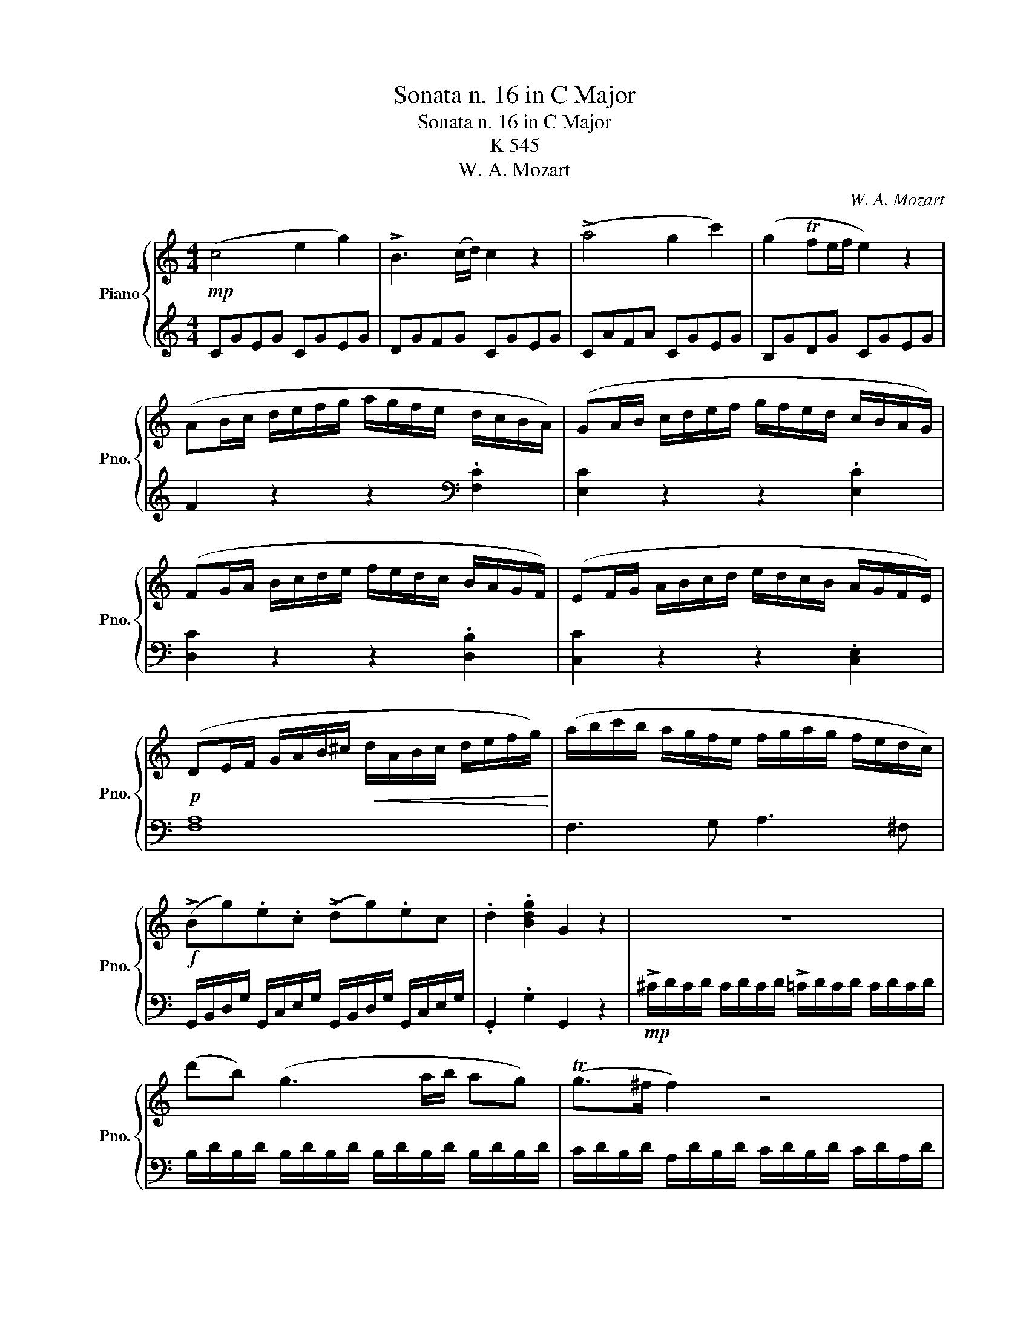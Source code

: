 X:1
T:Sonata n. 16 in C Major
T:Sonata n. 16 in C Major
T:K 545
T:W. A. Mozart
C:W. A. Mozart
%%score { 1 | 2 }
L:1/8
M:4/4
K:C
V:1 treble nm="Piano" snm="Pno."
V:2 treble 
V:1
!mp! (c4 e2 g2) | !>!B3 (c/d/) c2 z2 | (!>!a4 g2 c'2) | (g2 Tfe/f/ e2) z2 | %4
 (AB/c/ d/e/f/g/ a/g/f/e/ d/c/B/A/) | (GA/B/ c/d/e/f/ g/f/e/d/ c/B/A/G/) | %6
 (FG/A/ B/c/d/e/ f/e/d/c/ B/A/G/F/) | (EF/G/ A/B/c/d/ e/d/c/B/ A/G/F/E/) | %8
!p! (DE/F/ G/A/B/^c/!<(! d/A/B/c/ d/e/f/g/)!<)! | (a/b/c'/b/ a/g/f/e/ f/g/a/g/ f/e/d/c/) | %10
!f! (!>!Bg).e.c (!>!dg).ec | .d2 .[Bdg]2 G2 z2 | z8 | (d'b) (g3 a/b/ ag) | (Tg>^f f2) z4 | %15
 (d'b) (g3 a/b/ ag) | (Tg>^f f2) z4 |!mf! d'2 z/ (d'/b/g/ e2) z/ (e/g/e/) | %18
 c'2 z/!>(! (c'/a/^f/ d2) z/ (d/f/d/)!>)! |!p! b2 z/ (b/g/e/ c2) z/ (c/e/c/) | %20
!<(! a2 z/ (a/^f/d/) B2 z/ (g/d/B/)!<)! | A4{/B} c2{/^d} e2 |{/^g} a3 (b/4a/4g/4a/4 c'a)(c'a) | %23
 (bg) (d'4 c'/b/a/g/ |!<(! !trill(!Ta8){ga}!<)! | g2 (g/d/g/b/ !>!d'/b/g/b/ !>!c'/a/^f/a/) | %26
 g2 (G/D/G/B/ !>!d/B/G/B/ !>!c/A/^F/A/) | G2!mp! !>!.[db]2 [Bg]2 z2 :: %28
 !>!G2 (g/d/g/_b/ !>!d'/b/g/b/ !>!c'/a/^f/a/) | g2!mp! (G/D/G/_B/ !>!d/B/G/B/ !>!c/A/^F/A/) | %30
 G2 z2 z/!<(! (g/_b/a/ g/f/e/d/!<)! | ^c2) z2 z/ (^c'/!>(!e'/d'/ c'/_b/a/g/!>)! | %32
 f2) (d/A/d/f/ !>!a/f/d/f/ !>!g/e/^c/e/ | d2) (D/A,/D/F/ !>!A/F/D/F/ !>!G/E/^C/E/) | %34
 z/!mf! (D/E/F/ G/A/B/^c/ d2) z2 | z/ (B/c/d/ e/^f/^g/a/ b2) z2 | z/ (a/e'/d'/ c'/b/a/g/ f2) z2 | %37
 z/ (g/d'/c'/ b/a/g/f/ e2) z2 | z/ (f/c'/b/ a/g/f/e/ d2) z2 | z/ (e/b/a/ ^g/f/e/d/ c2) z2 | %40
 z/ (_B/d/c/ B/A/G/F/ E/F/G/A/ B/c/d/e/ |!p! f4 a2 c'2) |!<(! (!>!e3 f/g/ f2) z2!<)! | %43
!mf! (d'4 c'2 f'2) | (c'2 T_ba/b/ a2) z2 | (de/f/ g/a/_b/c'/ d'/c'/b/a/ g/f/e/d/) | %46
 (cd/e/ f/g/a/_b/ c'/b/a/g/ f/e/d/c/) | (_Bc/d/ e/f/g/a/ _b/a/g/f/ e/d/c/B/) | %48
 (A_B/c/ d/e/f/g/ a/g/f/e/ d/c/B/A/) | a2 z2 z2 .[ca]2 | [cg]2 z2 z2 .[cg]2 | %51
"_cresc." [cf]2 z2 z2 .[Bf]2 | [ce]2 z2 z2 .[ce]2 | (d/D/E/F/ G/A/B/^c/ d/A/B/c/ d/e/f/g/) | %54
 (a/b/c'/b/ a/g/f/e/ f/g/a/g/ f/e/d/c/) | (!>!Bg).e.c (!>!dg).e.c | .d2 .[Bdg]2 G2 z2 | z8 | %58
 (ge c3) (d/e/ dc | Tc>B B2) z4 | (ge c3) (d/e/ dc | Tc>B B2) z4 | g2 z/ (g/e/c/ A2) z/ (A/c/A/ | %63
 f2) z/ (f/d/B/ G2) z/!f! (g/b/g/ | e'2) z/ (e'/c'/a/ f2) z/ (f/a/f/ | %65
 d'2) z/ (d'/b/g/ e2) z/!>(! (c'/g/e/!>)! |!p! d4){/^c} .d2{/c} .d2 | a4{/^g} .a2{/g} .a2 | %68
!mf! (ga/b/ c'/d'/e'/d'/ c'/b/a/g/ f/e/d/c/) | !trill(!Td8{cd} | %70
 c2!mp! (c/G/c/e/ !>!g/e/c/e/ !>!f/d/B/d/) | c2 (C/G,/C/E/ !>!G/E/C/E/ !>!F/D/B,/D/) | %72
 C2!ff! [egc']2 c2 z2 :| %73
V:2
 CGEG CGEG | DGFG CGEG | CAFA CGEG | B,GDG CGEG | F2 z2 z2[K:bass] .[F,C]2 | [E,C]2 z2 z2 .[E,C]2 | %6
 [D,C]2 z2 z2 .[D,B,]2 | [C,C]2 z2 z2 .[C,E,]2 | [F,A,]8 | F,3 G, A,3 ^F, | %10
 G,,/B,,/D,/G,/ G,,/C,/E,/G,/ G,,/B,,/D,/G,/ G,,/C,/E,/G,/ | .G,,2 .G,2 G,,2 z2 | %12
!mp! !>!^C/D/C/D/ C/D/C/D/ !>!=C/D/C/D/ C/D/C/D/ | B,/D/B,/D/ B,/D/B,/D/ B,/D/B,/D/ B,/D/B,/D/ | %14
 C/D/B,/D/ A,/D/B,/D/ C/D/B,/D/ C/D/A,/D/ | B,/D/B,/D/ B,/D/B,/D/ B,/D/B,/D/ B,/D/B,/D/ | %16
 C/D/B,/D/ A,/D/B,/D/ C/D/B,/D/ C/D/A,/D/ |[K:treble] z/ (B,/D/G/ B2) z/ (C/E/G/ c2) | %18
 z/ (A,/C/^F/ A2) z/ (B,/D/F/ B2) | z/ (G,/B,/E/ G2) z/ (A,/C/E/ A2) | %20
 z/ (^F,/A,/D/ ^F2) z/ (G,/B,/D/ G2) | .[CE].[CE].[CE].[CE] .[CE].[CE].[CE].[CE] | %22
 .[CE].[CE].[CE].[CE] .[CE].[CE].[CE].[CE] | D/B/G/B/ D/B/G/B/ D/B/G/B/ D/B/G/B/ | %24
 D/c/^F/c/ D/c/F/c/ D/c/F/c/ D/c/F/c/ | [GB]2 z2 z2 .[DAc]2 | [GB]2 z2 z2[K:bass] .[D,A,C]2 | %27
 [G,B,]2 .[G,,G,]2 [G,,G,]2 z2 :: !>![G,,G,]2 z2 z2[K:treble] .[DAc]2 | %29
 [G_B]2 z2 z2[K:bass] .[D,A,C]2 | z/ (G,,/A,,/_B,,/ C,/D,/E,/^F,/ G,2) z2 | %31
 z/ (A,,/B,,/^C,/ D,/E,/^F,/^G,/ A,2) z2 | [D,,D,]2 z2 z2[K:treble] .[A,EG]2 | %33
 [DF]2 z2 z2[K:bass] .[A,,E,G,]2 | [D,F,]2 z2 z/ (D/F/E/ D/C/B,/A,/ | %35
 ^G,2) z2 z/ (G,/B,/A,/ G,/F,/E,/D,/ | C,2) z2 z/[K:treble] (D/A/G/ F/E/D/C/ | %37
 B,2) z2 z/ (C/G/F/ E/D/C/B,/ | A,2) z2 z/ (B,/F/E/ D/C/B,/A,/ | %39
 ^G,2) z2 z/"_dim." (A,/C/B,/ A,/=G,/F,/E,/ | D,4) [C,G,_B,]4 |[K:treble] FcAc FcAc | Gc_Bc FcAc | %43
 Fd_Bd FcAc | EcGc FcAc | _B2 z2 z2 .[_B,F]2 | [A,F]2 z2 z2 .[A,F]2 | [G,F]2 z2 z2 .[G,E]2 | %48
 [F,F]2 z2 z4 |[K:bass] (F,G,/A,/ _B,/C/D/E/ F/E/D/C/ B,/A,/G,/F,/) | %50
 (E,F,/G,/ A,/B,/C/D/ E/D/C/B,/ A,/G,/F,/E,/) | (D,E,/F,/ G,/A,/B,/C/ D/C/B,/A,/ G,/F,/E,/D,/) | %52
 (C,D,/E,/ F,/G,/A,/B,/ C/B,/A,/G,/ F,/E,/D,/C,/) | [F,A,]8 | F,3 G, A,3 ^F, | %55
 G,,/B,,/D,/G,/ G,,/C,/E,/G,/ G,,/B,,/D,/G,/ G,,/C,/E,/G,/ | .G,,2 .G,2 G,,2 z2 | %57
[K:treble]!mp! !>!^F/G/F/G/ F/G/F/G/ !>!=F/G/F/G/ F/G/F/G/ | E/G/E/G/ E/G/E/G/ E/G/E/G/ E/G/E/G/ | %59
 F/G/E/G/ D/G/E/G/ F/G/E/G/ F/G/D/G/ | E/G/E/G/ E/G/E/G/ E/G/E/G/ E/G/E/G/ | %61
 F/G/E/G/ D/G/E/G/ F/G/E/G/ F/G/D/G/ |[K:bass] z/ (E,/G,/C/ E2) z/ (F,/A,/C/ F2) | %63
 z/ (D,/F,/B,/ D2) z/ (E,/G,/B,/ E2) |[K:treble] z/ (C/E/A/ c2) z/ (D/F/A/ d2) | %65
 z/ (B,/D/G/ B2) z/ (C/E/G/ c2) | z .[FA].[FA].[FA] .[FA].[FA].[FA].[FA] | %67
[K:bass] z .[^F,C_E].[F,CE].[F,CE] .[F,CE].[F,CE].[F,CE].[F,CE] | %68
 G,/E/C/E/ G,/E/C/E/ G,/E/C/E/ G,/E/C/E/ | G,/F/B,/F/ G,/F/B,/F/ G,/F/B,/F/ G,/F/B,/F/ | %70
[K:treble] [CE]2 z2 z2 .[G,DF]2 | [CE]2 z2 z2[K:bass] .[G,,D,F,]2 | [C,E,]2 [C,C]2 [C,,C,]2 z2 :| %73

